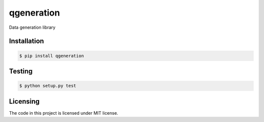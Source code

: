 ===========
qgeneration
===========
Data generation library

------------
Installation
------------
.. code-block:: bash

  $ pip install qgeneration
  
-------
Testing
-------
.. code-block:: bash

  $ python setup.py test

---------
Licensing
---------

The code in this project is licensed under MIT license.
